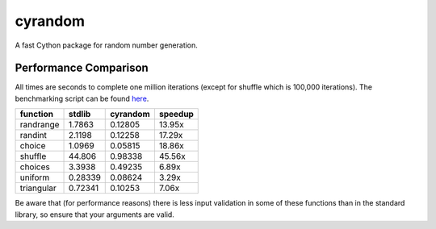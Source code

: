 ========
cyrandom
========

A fast Cython package for random number generation.

Performance Comparison
======================

All times are seconds to complete one million iterations (except for shuffle which is 100,000 iterations).
The benchmarking script can be found `here
<https://github.com/Noctem/cyrandom/blob/master/test/benchmark.py>`_.

=========== ======== ========= ========
function    stdlib   cyrandom  speedup
=========== ======== ========= ========
randrange   1.7863   0.12805   13.95x
randint     2.1198   0.12258   17.29x
choice      1.0969   0.05815   18.86x
shuffle     44.806   0.98338   45.56x
choices     3.3938   0.49235   6.89x
uniform     0.28339  0.08624   3.29x
triangular  0.72341  0.10253   7.06x
=========== ======== ========= ========

Be aware that (for performance reasons) there is less input validation in some of these functions than in the standard library, so ensure that your arguments are valid.
